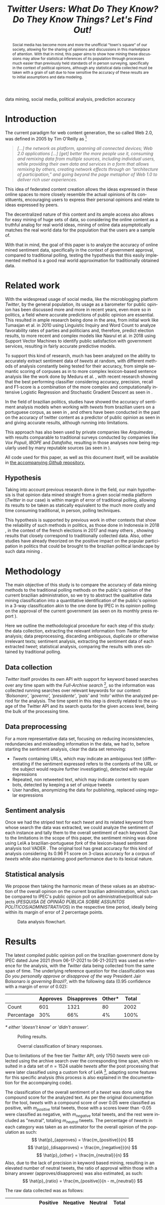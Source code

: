 #+TITLE: /Twitter Users: What Do They Know? Do They Know Things? Let's Find Out!/ @@latex:\\ {\LARGE Analyzing the accuracy of predictions of public approval of the government using sentiment analysis of Twitter data }@@
#+LANGUAGE: en
#+KEYWORDS: social media, natural language processing, government opinion, mining
#+LATEX_CLASS: IEEEtran
#+LATEX_CLASS_OPTIONS: [conference]
#+LATEX_HEADER: \usepackage[backend=biber,bibencoding=utf8]{biblatex}
#+LATEX_HEADER: \addbibresource{export.bib}
#+LATEX_HEADER: \usepackage{float}
#+OPTIONS: author:nil toc:nil
#+LATEX_HEADER: \author{\IEEEauthorblockN{ Marco Antônio Ribeiro de Toledo \\ RA:\@ 11796419 } \IEEEauthorblockA{ B.Sc. in Computer Science\\ Instituto de Ciências Matemáticas e de Computação\\ University of São Paulo (USP)\\ mardt@usp.br \\ ORCiD: orcid.org/0000-0002-0484-8450}}
#+LATEX_HEADER: \IEEEpeerreviewmaketitle{}

#+BEGIN_abstract
Social media has become more and more the unofficial "town's square" of our society, allowing for the sharing of opinions and discussions in this marketplace of attention. With that in mind, this paper aims to show how mining these discussions may allow for statistical inferences of its population through processes much easier than previously held standards of in person surveying, specifically in the context of political opinions, although any statistical data collected must be taken with a grain of salt due to how sensitive the accuracy of these results are to initial assumptions and data modeling.
#+END_abstract

#+BEGIN_IEEEkeywords
data mining, social media, political analysis, prediction accuracy
#+END_IEEEkeywords

* Introduction
The current paradigm for web content generation, the so called Web 2.0, was defined in 2005 by Tim O'Reilly as \footnote{http://radar.oreilly.com/2005/10/web-20-compact-definition.html}
#+BEGIN_QUOTE
/[...] the network as platform, spanning all connected devices; Web 2.0 applications [...] [get] better the more people use it, consuming and remixing data from multiple sources, including individual users, while providing their own data and services in a form that allows remixing by others, creating network effects through an “architecture of participation,” and going beyond the page metaphor of Web 1.0 to deliver rich user experiences./
#+END_QUOTE
This idea of federated content creation allows the ideas expressed in these online spaces to more closely resemble the actual opinions of its constituents, encouraging users to express their personal opinions and relate to ideas expressed by peers.

The decentralized nature of this content and its ample access also allows for easy mining of huge sets of data, so considering the online content as a truthful analog for real world ideas, mining of online data asymptotically matches the real world data for the population that the users are a sample of.

With that in mind, the goal of this paper is to analyze the accuracy of online mined sentiment data, specifically in the context of government approval, compared to traditional polling, testing the hypothesis that this easily implemented method is a good real world approximation for traditionally obtained data.

* Related work
With the widespread usage of social media, like the microblogging platform /Twitter/, by the general population, its usage as a barometer for public opinion has been discussed more and more in recent years, even more so in politics, a field where accurate predictions of public opinion are essential. This resulted in ample research being done in the area, from initial work like Tumasjan et al. \cite{Tumasjan2010} in 2010 using Linguistic Inquiry and Word Count to analyze favorability rates of parties and politicians and, therefore, predict election results, to more recent and complex models like Nasrul et al. \cite{Aziz2018} in 2018 using Support Vector Machines to identify public satisfaction with government services, resulting in fairly accurate predictive models.

To support this kind of research, much has been analyzed on the ability to accurately extract sentiment data of /tweets/ at random, with different methods of analysis constantly being tested for their accuracy, from simple semantic scoring of corpuses as in \cite{Kumar2015} to more complex lexicon-based sentence analysis like the work done by Meduru et al. \cite{opinionTwitter}, with recent research showing that the best performing classifier considering accuracy, precision, recall and F1-score is a combination of the more complex and computationally intensive Logistic Regression and Stochastic Gradient Descent as seen in \cite{Yousaf2021}.

In the field of brazilian politics, studies have showed the accuracy of sentiment analysis models when working with /tweets/ from brazilian users on a portuguese corpus, as seen in \cite{Weiand2017}, and others have been conducted in the past on the accuracy of twitter content as a predictor of public opinion as seen in \cite{Oliveira2017} and \cite{Oliveira2019} giving accurate results, although running into limitations.

This approach has also been used by private companies like /Arquimedes/ \cite{Arquimedes2021}, with results comparable to traditional surveys conducted by companies like /Vox Populi/, /IBOPE/ and /Datafolha/, resulting in those analyses now being regularly used by many reputable sources (as seen in \cite{arquimedesMidia}).

All code used for this paper, as well as this document itself, will be available in [[https://github.com/Ocramoi/twitter-political-analysis-accuracy][the accompanying /Github/ repository.]]

** Hypothesis
Taking into account previous research done in the field, our main hypothesis is that opinion data mined straight from a given social media platform (/Twitter/ in our case) is within margin of error of traditional polling, allowing its results to be taken as statically equivalent to the much more costly and time consuming traditional, in person, polling techniques.

This hypothesis is supported by previous work in other contexts that show the reliability of such methods in politics, as those done in Indonesia in 2018 \cite{Budiharto2018}, in the context of the french elections in 2017 \cite{Wang2017} and many others \cite{Tumasjan2010}\cite{Kassraie2017}, showing results that closely correspond to traditionally collected data. Also, other studies have already theorized on the positive impact on the popular participation in politics that could be brought to the brazilian political landscape by such data mining \cite{Oliveira2019} \cite{Oliveira2017}.

* Methodology
The main objective of this study is to compare the accuracy of data mining methods to the traditional polling methods on the public's opinion of the current brazilian administration, so we try to abstract the qualitative data mining classification into a quantitative identification of the public's opinion in a 3-way classification akin to the one done by IPEC in its opinion polling on the approval of the current government (as seen on its monthly press report \cite{IpecSetembro}).

Here we outline the methodological procedure for each step of this study: the data collection, extracting the relevant information from /Twitter/ for analysis; data preprocessing, discarding ambiguous, duplicate or otherwise irrelevant texts; sentiment analysis, extracting the sentiment data of each extracted /tweet/; statistical analysis, comparing the results with ones obtained by traditional polling.
** Data collection
/Twitter/ itself provides its own API with support for keyword based searches over any time spam with the /Full-Archive search/ \footnote{https://developer.twitter.com/en/docs/twitter-api/premium/search-api/quick-start/premium-full-archive},  so the information was collected running searches over relevant keywords for our context: /'Bolsonaro', 'governo', 'presidente'/, /'país'/ and /'mito'/ within the analyzed period for the analysis. The time spent in this step is directly related to the usage of the Twitter API and its search quota for the given access level, being the bulk of the processing time.
** Data preprocessing
For a more representative data set, focusing on reducing inconsistencies, redundancies and misleading information in the data, we had to, before starting the sentiment analysis, clear the data set removing:
- /Tweets/ containing URLs, which may indicate an ambiguous text (differentiating if the sentiment expressed refers to the contents of the URL or the subject would require further investigating), detected with regular expressions
- Repeated, non retweeted text, which may indicate content by spam bots, detected by keeping a set of unique tweets
- User handles, anonymizing the data for publishing, replaced using regular expressions
** Sentiment analysis
Once we had the striped text for each /tweet/ and its related keyword from whose search the data was extracted, we could analyze the sentiment of each instance and tally them to the overall sentiment of each keyword. Due to the limitations in the scope of this paper, the sentiment mining was done using LeIA \cite{Almeida2018} a brazilian-portuguese /fork/ of the lexicon-based sentiment analysis tool VADER \cite{Hutto2014}. The original tool has great accuracy for this kind of analysis considering its 0.96 F1 score on 3-class accuracy for a corpus of /tweets/ while also maintaining good performance due to its lexical nature.
** Statistical analysis
We propose then taking the harmonic mean of these values as an abstraction of the overall opinion on the current brazilian administration, which can be compared to IPEC's public opinion poll on administrative/political subjects (/PESQUISA DE OPINIÃO PÚBLICA SOBRE ASSUNTOS POLÍTICOS/ADMINISTRATIVOS/) \cite{IpecPesquisas} in the respective time period, ideally being within its margin of error of 2 percentage points.

#+ATTR_LATEX: :placement [H] :width \linewidth
#+CAPTION: Data analysis flowchart.
#+NAME: fig:dataflow
[[./Metodologia.png]]

* Results
The latest compiled public opinion poll on the brazilian government done by IPEC dated June 2021 (from 06-17-2021 to 06-21-2021) \cite{AvaliacaoGovernoIPEC} was used as reference for the analysis, with the /Twitter/ data being collected from the same span of time. The underlying reference question for the classification was /Do you personally approve or disapprove of the way/ President Jair Bolsonaro /is governing Brazil?/, with the following data (0.95 confidence with a margin of error of 0.02):

|            | Approves | Disapproves | Other* | Total |
|------------+----------+-------------+--------+-------|
| Count      |      601 |        1321 |     80 |  2002 |
| Percentage |      30% |         66% |     4% |  100% |
/* either 'doesn't know' or 'didn't answer'./

#+ATTR_LATEX: :placement [H] :width \linewidth
#+CAPTION: Polling results.
#+NAME: fig:polls
[[./ValsIPEC.png]]

#+ATTR_LATEX: :placement [H] :width \linewidth
#+CAPTION: Overral classification of binary responses.
#+NAME: fig:nonneutral
[[./piePoll.png]]

Due to limitations of the free tier /Twitter/ API, only 1750 /tweets/ were collected using the archive search over the corresponding time span, which resulted in a data set of $n = 1524$ usable /tweets/ after the post processing that were later classified using a custom fork of LeIA \footnote{https://github.com/Ocramoi/LeIA}, adapting some features for this specific analysis (this process is also explained in the documentation for the accompanying code).

The classification of the overall sentiment of a /tweet/ was done using the compound score for the analyzed text. As per the original documentation for the tool, /tweets/ with a compound score of over 0.05 were classified as positive, with $m_{positive}$ total tweets, those with a scores lower than -0.05 were classified as negative, with $m_{negative}$ total tweets, and the rest were included as "neutral", totaling $m_{neutral}$ tweets. The percentage of /tweets/ in each category was taken as an estimator for the overall opinion of the population as such:
$$ \hat{p}_{approves} = \frac{m_{positive}}{n} $$
$$ \hat{p}_{disapproves} = \frac{m_{negative}}{n} $$
$$ \hat{p}_{other} = \frac{m_{neutral}}{n} $$
Also, due to the lack of precision in keyword based mining, resulting in an elevated number of neutral tweets, the ratio of approval within those with a binary answer (approves/disapproves) was also estimated, as such:
$$ \hat{p}_{ratio} = \frac{m_{positive}}{n - m_{neutral}} $$

The raw data collected was as follows:
|            | Positive | Negative | Neutral | Total |
|------------+----------+----------+---------+-------|
| Count      |      388 |      836 |     300 |  1524 |
| Percentage |      25% |      55% |     20% |  100% |

#+ATTR_LATEX: :placement [H] :width \linewidth
#+CAPTION: Mining results.
#+NAME: fig:mined
[[./ValsTwitter.png]]

#+ATTR_LATEX: :placement [H] :width \linewidth
#+CAPTION: Overral classification of non-neutral tweets.
#+NAME: fig:nonneutral
[[./pieTweet.png]]

From which we can calculate our biases as follows
$$ V(\hat{p}_{approves}) = \frac{388}{1524} - 0.30 \approx -0.045 $$
$$ V(\hat{p}_{disapproves}) = \frac{836}{1524} - 0.66 \approx -0.111 $$
$$ V(\hat{p}_{other}) = \frac{300}{1524} - 0.04 \approx 0.157 $$
$$ V(\hat{p}_{ratio}) = \frac{388}{1524 - 300} - \frac{601}{2002 - 80} \approx 0.004 $$

This shows a strong bias in favor of neutral responses, with the total number of /tweets/ in each category being a weak indicator for the overall population taking the polling as a standard, with values well over the margin of error. However, the estimated ratio of positive responses over the total number of "opinionated" ones does describe the sample fairly well, reinforcing the idea that the naive data mining over the /tweets/ with only keywords tends to over represent neutral responses.

* Discussion and future work
The generated estimates show that when well modeled, estimates over social media mined data may give us true-to-life results, allowing for an easier, cheaper and faster way of assessing sentiment data over a online-represented population, like the Brazilian demographic in our example. However, it also shows how sensitive the accuracy of this predictions is to the definition of initial assumptions and statistical models.

In the field of political analysis, this kind of data is of utmost importance for everyday analysis involving public assessments, for example, political campaigns, policy satisfaction surveying, voting intention, etc. Considering the price of traditional in person polling, running anywhere from R\textdollar 18.95 to R\textdollar 115.50 per person \footnote{https://www.moneytimes.com.br/quanto-custam-as-pesquisas-eleitorais-veja-as-mais-caras/}, the near gratuity of a data mining method like the one presented in this paper (safe some men/hours of initial setup and statistical work) expands greatly the accessibility of such data, showing the importance and utility of more research in the area.

Future work in this question could tackle some of the short comings of the methods used, from the small sample size, inflexibility of the lexicon matching (not accepting acronym expansion, misspellings, and other important features, for example) or lackluster statistical analysis. Other methods of sentiment analysis should surely be tested, from expanded lexicon based ones to models using supervised machine learning like a Support Vector Machine, or, as suggested by Yousaf, et. al \cite{Yousaf2021}, Stochastic Gradient Descent/Linear Regression, over pre classified /Twitter/ data, like the reliable /TweetSentBR/ \cite{Brum2017}. The manual classification of /tweets/ for the classifiers could yield even better results for more recent analyses, making sure to base estimations on up to date models, although this would grow considerably the scope and costs of such analysis.

\printbibliography{}

# TODO: svm processing USING TweetSentBR, acronym expansion, data normalizing, correct spelling
